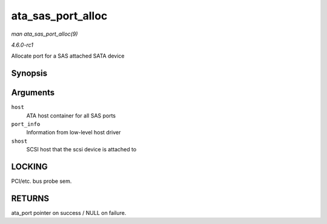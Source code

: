 
.. _API-ata-sas-port-alloc:

==================
ata_sas_port_alloc
==================

*man ata_sas_port_alloc(9)*

*4.6.0-rc1*

Allocate port for a SAS attached SATA device


Synopsis
========

.. c:function:: struct ata_port ⋆ ata_sas_port_alloc( struct ata_host * host, struct ata_port_info * port_info, struct Scsi_Host * shost )

Arguments
=========

``host``
    ATA host container for all SAS ports

``port_info``
    Information from low-level host driver

``shost``
    SCSI host that the scsi device is attached to


LOCKING
=======

PCI/etc. bus probe sem.


RETURNS
=======

ata_port pointer on success / NULL on failure.
